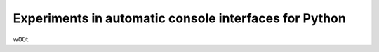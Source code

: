 Experiments in automatic console interfaces for Python
======================================================

w00t.
